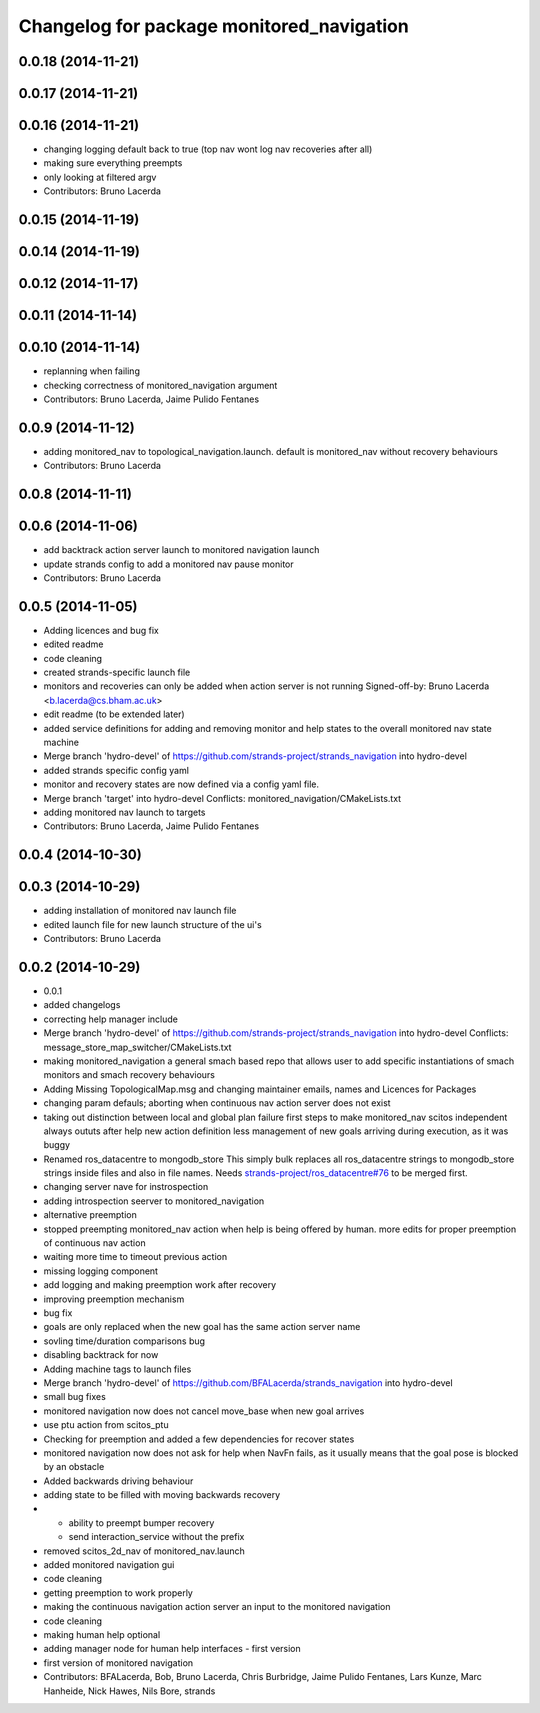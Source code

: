 ^^^^^^^^^^^^^^^^^^^^^^^^^^^^^^^^^^^^^^^^^^
Changelog for package monitored_navigation
^^^^^^^^^^^^^^^^^^^^^^^^^^^^^^^^^^^^^^^^^^

0.0.18 (2014-11-21)
-------------------

0.0.17 (2014-11-21)
-------------------

0.0.16 (2014-11-21)
-------------------
* changing logging default back to true (top nav wont log nav recoveries after all)
* making sure everything preempts
* only looking at filtered argv
* Contributors: Bruno Lacerda

0.0.15 (2014-11-19)
-------------------

0.0.14 (2014-11-19)
-------------------

0.0.12 (2014-11-17)
-------------------

0.0.11 (2014-11-14)
-------------------

0.0.10 (2014-11-14)
-------------------
* replanning when failing
* checking correctness of monitored_navigation argument
* Contributors: Bruno Lacerda, Jaime Pulido Fentanes

0.0.9 (2014-11-12)
------------------
* adding monitored_nav to topological_navigation.launch. default is monitored_nav without recovery behaviours
* Contributors: Bruno Lacerda

0.0.8 (2014-11-11)
------------------

0.0.6 (2014-11-06)
------------------
* add backtrack action server launch to monitored navigation launch
* update strands config to add a monitored nav pause monitor
* Contributors: Bruno Lacerda

0.0.5 (2014-11-05)
------------------
* Adding licences and bug fix
* edited readme
* code cleaning
* created strands-specific launch file
* monitors and recoveries can only be added when action server is not running
  Signed-off-by: Bruno Lacerda <b.lacerda@cs.bham.ac.uk>
* edit readme (to be extended later)
* added service definitions for adding and removing monitor and help states to the overall monitored nav state machine
* Merge branch 'hydro-devel' of https://github.com/strands-project/strands_navigation into hydro-devel
* added strands specific config yaml
* monitor and recovery states are now defined via a config yaml file.
* Merge branch 'target' into hydro-devel
  Conflicts:
  monitored_navigation/CMakeLists.txt
* adding monitored nav launch to targets
* Contributors: Bruno Lacerda, Jaime Pulido Fentanes

0.0.4 (2014-10-30)
------------------

0.0.3 (2014-10-29)
------------------
* adding installation of monitored nav launch file
* edited launch file for new launch structure of the ui's
* Contributors: Bruno Lacerda

0.0.2 (2014-10-29)
------------------
* 0.0.1
* added changelogs
* correcting help manager include
* Merge branch 'hydro-devel' of https://github.com/strands-project/strands_navigation into hydro-devel
  Conflicts:
  message_store_map_switcher/CMakeLists.txt
* making monitored_navigation a general smach based repo that allows user to add specific instantiations of smach monitors and smach recovery behaviours
* Adding Missing TopologicalMap.msg and changing maintainer emails, names and Licences for Packages
* changing param defauls;
  aborting when continuous nav action server does not exist
* taking out distinction between local and global plan failure
  first steps to make monitored_nav scitos independent
  always oututs after help
  new action definition
  less management of new goals arriving during execution, as it was buggy
* Renamed ros_datacentre to mongodb_store
  This simply bulk replaces all ros_datacentre strings to mongodb_store strings inside files and also in file names.
  Needs `strands-project/ros_datacentre#76 <https://github.com/strands-project/ros_datacentre/issues/76>`_ to be merged first.
* changing server nave for instrospection
* adding introspection seerver to monitored_navigation
* alternative preemption
* stopped preempting monitored_nav action when help is being offered by human. more edits for proper preemption of continuous nav action
* waiting more time to timeout previous action
* missing logging component
* add logging and making preemption work after recovery
* improving preemption mechanism
* bug fix
* goals are only replaced when the new goal has the same action server name
* sovling time/duration comparisons bug
* disabling backtrack for now
* Adding machine tags to launch files
* Merge branch 'hydro-devel' of https://github.com/BFALacerda/strands_navigation into hydro-devel
* small bug fixes
* monitored navigation now does not cancel move_base when new goal arrives
* use ptu action from scitos_ptu
* Checking for preemption and added a few dependencies for recover states
* monitored navigation now does not ask for help when NavFn fails, as it usually means that the goal pose is blocked by an obstacle
* Added backwards driving behaviour
* adding state to be filled with moving backwards recovery
* - ability to preempt bumper recovery
  - send interaction_service without the prefix
* removed scitos_2d_nav of monitored_nav.launch
* added monitored navigation gui
* code cleaning
* getting preemption to work properly
* making the continuous navigation action server an input to the monitored navigation
* code cleaning
* making human help optional
* adding manager node for human help interfaces - first version
* first version of monitored navigation
* Contributors: BFALacerda, Bob, Bruno Lacerda, Chris Burbridge, Jaime Pulido Fentanes, Lars Kunze, Marc Hanheide, Nick Hawes, Nils Bore, strands

